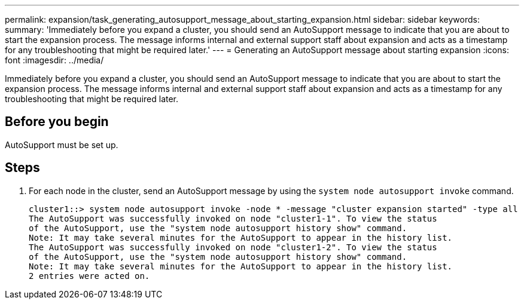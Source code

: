 ---
permalink: expansion/task_generating_autosupport_message_about_starting_expansion.html
sidebar: sidebar
keywords: 
summary: 'Immediately before you expand a cluster, you should send an AutoSupport message to indicate that you are about to start the expansion process. The message informs internal and external support staff about expansion and acts as a timestamp for any troubleshooting that might be required later.'
---
= Generating an AutoSupport message about starting expansion
:icons: font
:imagesdir: ../media/

[.lead]
Immediately before you expand a cluster, you should send an AutoSupport message to indicate that you are about to start the expansion process. The message informs internal and external support staff about expansion and acts as a timestamp for any troubleshooting that might be required later.

== Before you begin

AutoSupport must be set up.

== Steps

. For each node in the cluster, send an AutoSupport message by using the `system node autosupport invoke` command.
+
----
cluster1::> system node autosupport invoke -node * -message "cluster expansion started" -type all
The AutoSupport was successfully invoked on node "cluster1-1". To view the status
of the AutoSupport, use the "system node autosupport history show" command.
Note: It may take several minutes for the AutoSupport to appear in the history list.
The AutoSupport was successfully invoked on node "cluster1-2". To view the status
of the AutoSupport, use the "system node autosupport history show" command.
Note: It may take several minutes for the AutoSupport to appear in the history list.
2 entries were acted on.
----
